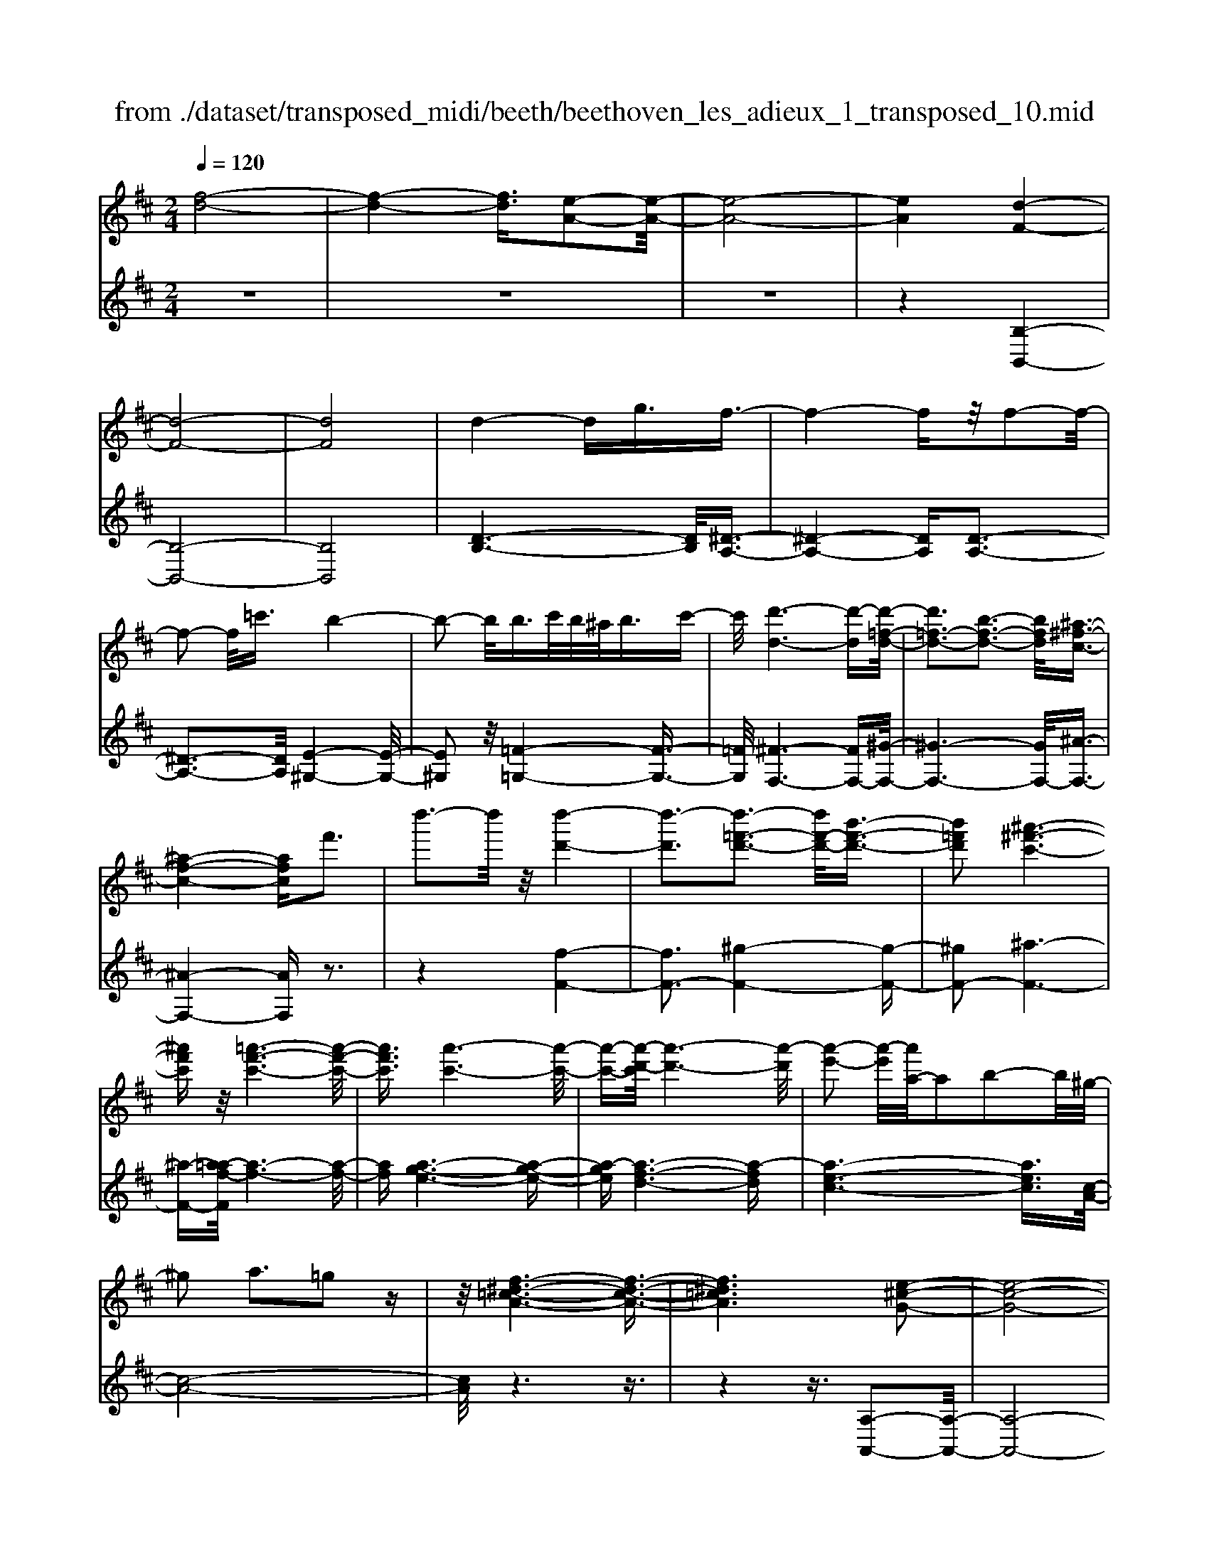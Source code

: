 X: 1
T: from ./dataset/transposed_midi/beeth/beethoven_les_adieux_1_transposed_10.mid
M: 2/4
L: 1/16
Q:1/4=120
K:D % 2 sharps
V:1
%%MIDI program 0
[f-d-]8| \
[f-d-]4 [fd]3/2[e-A-]2[e-A-]/2| \
[e-A-]8| \
[eA]4 [d-F-]4|
[d-F-]8| \
[dF]8| \
d4- dg3/2f3/2-| \
f4- fz/2f2-f/2-|
f2- f/2=c'3/2 b4-| \
b2- b/2b>c'b/2^a<bc'-| \
c'/2[d'-d-]6[d'-d][d'-=f-d-]/2| \
[d'=f-d-]3[b-f-d-]3 [bfd]/2[^a-^f-c-]3/2|
[^a-f-c-]4 [afc]f'3| \
d''3-d''/2z/2 [d''-d'-]4| \
[d''-d']3[d''-=f'-d'-]3 [d''f'-d'-]/2[b'-f'-d'-]3/2| \
[b'=f'd']2 [^a'-^f'-c'-]6|
[^a'f'c']z/2[=a'-f'-c'-]6[a'-f'-c'-]/2| \
[a'f'c']3/2[a'-c'-]6[a'-c'-]/2| \
[a'-c'-][a'-d'-c']/2[a'-d'-]6[a'-d']/2| \
[a'-e'-]2 [a'-e']/2[a'a-]/2a2b2-b/2^g/2-|
^g2 a3=g2z| \
z/2[f-^d-=c-A-]6[f-d-c-A-]3/2| \
[f^d=cA]6 [e-^c-G-]2| \
[e-c-G-]8|
[e-c-G-]4 [ecG]/2[d-=F-]3[d-F-]/2| \
[d-=F-]8| \
[d-=F-]8| \
[d=F]/2[f-d-]4[fd-][^ad]3/2[a-^d-]|
[^a-^d-]4 [ad]3/2[=a-d-]2[a-d-]/2| \
[a-^d-]2 [ad-]/2[d'd]3/2 z/2[=d'-d-]3[d'-d-]/2| \
[d'd]3d'>e'd'/2c'<d'e'/2-| \
e'[=f'-b-]6[f'-b]|
[=f'-b-]3[f'b-]/2[d'-b-]3[d'b]/2[c'-a-]| \
[c'-a-]4 [c'a]3/2[=c'a-]3/2[d'a-]/2[c'a-]/2| \
[ba-]/2[=c'a-]3/2 [d'a-]3/2[^d'-a-]4[d'-a-]/2| \
[^d'-a-]2 [d'-a]/2[d'-a-]3[d'a-]/2 [=d'a-]2|
[=c'-a]3/2[c'^a-g-]/2 [a-g-]6| \
[^ag][d'-=a-d-]6[d'-a-d-]| \
[d'ad]/2[c'-a-g-c-]6[c'agc]z/2| \
z8|
z3/2[c'-a-g-c-]3[c'agc]/2[d'-a-=f-d-]3| \
[d'a=fd]/2[d'afd]4[e'-a-e-]3[e'-a-e-]/2| \
[e'-a-e-]3[e'ae]/2z4z/2| \
z4 z3/2[c'-a-]2[c'-a-]/2|
[c'a][d'-a-]3 [d'a]/2[d'-a-]3[d'-a-]/2| \
[d'a]/2[e'-a-]6[e'a]z/2| \
z8| \
z3/2[e'-a-]3[e'a]/2[f'-a-]3|
[f'a]/2[g'-g-]3[g'g]/2 [g'-g-]4| \
[g'g]3z4z| \
z4 z3/2[e'-a-]2[e'-a-]/2| \
[e'a][f'-a-]3 [f'a]/2[g'-g-]3[g'g]/2|
z6 z[g'-g-]| \
[g'g]6 z2| \
z4 z/2[g'-g-]3[g'-g-]/2| \
[g'-g-]3[g'g]/2[g'-g-]4[g'-g-]/2|
[g'g]3/2[c'-f-]/2 [f'c'f-]/2f/2-[f'-f-f]/2[f'f]3/2[be-] [e'e-]/2e/2[e'-e-]| \
[e'e][ad-] [d'd-]/2d/2[d'a-g-d]4[c'-a-g-c-]| \
[c'agc][d'ad]2[e'ae]2[f'af]2[g'-a-g-]| \
[g'ag][a'a]2[a'af]2z2[a'-a-]|
[a'a]z2[a''-a'-]4[a''-a'-]| \
[a''-a'-]/2[a''a'-a'a-]/2[a'-a-]6[a'a]| \
z/2[f'f]2[e'e]2[c'c]2[^a-A-]3/2| \
[^aA]/2[=aA]2[aA]2z2[a'-a-]3/2|
[a'a]/2z2[a''-a'-]4[a''-a'-]3/2| \
[a''a'-a'a-]/2[a'-a-]6[a'a]z/2| \
[f'f]2 [^d'd]2 [e'e]2 [b-B-]3/2[=d'-bd-B]/2| \
[d'd]3/2[c'c]a^ga[bg][c'a][d'-b-]/2|
[d'b]/2[e'c'][f'd']4[b'g'][a'f'][g'-e'-]/2| \
[g'e']/2[f'd'][e'c']2z2[b''g''][a''f''][g''-e''-]/2| \
[g''e'']/2[f''d''][e''c'']2[b'c'][a'd'][g'^a][f'b][e'f]/2| \
z/2[=f'd']/2z/2[^f'c']/2 z/2[^g'=f'c']/2z/2[^a'^f'c']/2 z/2[a'f'c']/2z/2[b'f'd']/2 z/2[c''a'e']/2z/2[d''b'f']/2|
z/2[^d''b'f']/2z/2[d''b'f']z3[e''b'e']z3/2| \
z2 [d'a-]6| \
[e'a-]a- [=f'-a]2 [f'-a][f'-^g] [f'-a][f'-g]| \
[=f'-a][f'^g-] [d'-a-g]/2[d'-a-]4[d'a-]3/2|
[e'a-]a- [f'-a]2 [f'-a][f'-^g] [f'-a][f'-g]| \
[f'-a][f'^g-] [=f'-g]/2f'3/2 ag ag| \
a^g3/2e'2b/2-[b^a-]/2a/2 ba| \
b^a3/2e'zc'be'z/2|
z/2bae'za^ge'z/2| \
z/2ba=f'2a^gag/2-| \
^g/2ag-[e'-g]/2e'3/2b^aba/2-| \
^a/2ba3/2e' zc'/2-[c'b-]/2 b/2z/2e'|
zb ^ae' zc' be'-| \
e'[d'-b-]2[d'be-]2[c'ae]2[b-^g-]| \
[b^g][d''-b'-]2[d''b'e'-]2[c''a'e']2[b'-g'-]| \
[b'^g'][f''-b'g']2[f''a'e']2[e''a'e']2[a'-f'-]|
[a'f'][d''b'^g']2c''- [c''-e'][c''-f'] [c''-e'][c''-f']| \
[c''-e'][c''-f'] [c''e']b'- [b'-d'][b'-e'] [b'-d'][b'-e']| \
[b'-d'][b'-e'] [b'd'][a'-c'] [a'-a][a'-b] [a'a]f'-| \
[f'a]e'- [e'a][e'-a] [e'e][d'-^g] [d'e][c'-a]|
[c'e]b- [be]c'- [c'-e][c'-f] [c'-e][c'-f]| \
[c'-e][c'-f] [c'e]b- [b-d][b-e] [b-d][b-e]| \
[b-d][b-e] [bd][a-c] [a-A][a-B] [aA]f-| \
[fA]e- [eA][e-A] [eE][d-^G] [dE][c-A]|
[cE]B- [BE]A- [A-=F-][A-FC]2A| \
EC A2 A^G AB| \
cd Ba- [a-=f-][a-fc]2a| \
ec a-[ae-] [ae-][^ge-] [ae]b|
c'd' bc' b2<a2| \
fe3 d2<c2| \
B2<A2 F2<E2| \
D2<C2 B,2<A,2|
B,A,4-A,/2z2z/2| \
z8| \
z3z/2[e'-a-]4[e'-a-]/2| \
[e'-a-]3[e'a]/2z/2 [f'-a-]4|
[f'-a-]4 [f'a][g'-g-]3| \
[g'-g-]2 [g'-g-]/2[g'c'-gf-]/2[c'f-]/2[f'f-]/2 f/2[f'f]2[be-][e'e-]/2| \
e/2[e'e]2[a-d-]/2[d'ad-]/2d/2- [d'-a-g-d-d]/2[d'-a-g-d-]3[d'a-g-d]/2| \
[c'agc]2 [d'ad]2 [e'ae]2 [f'af]2|
[g'ag]2 [a'a]2 [a'af]2 z2| \
[a'a]2 z2 [a''-a'-]4| \
[a''-a'-]3/2[a''a'-a'a-]/2 [a'-a-]6| \
[a'a]z/2[f'f]2[e'e]2[c'c]2[^a-A-]/2|
[^aA]3/2[=aA]2[aA]2z2[a'-a-]/2| \
[a'a]3/2z3/2[a''-a'-]4[a''-a'-]| \
[a''a'][a'-a-]6[a'-a-]| \
[a'a]/2[f'f]2[^d'd]2[e'e]2[b-B-]3/2|
[bB]/2[d'd]2[c'c]a^ga[bg][c'-a-]/2| \
[c'a]/2[d'b][e'c'][f'd']4[b'g'][a'-f'-]/2| \
[a'f']/2[g'e'][f'd'][e'c']2z2[b''g''][a''-f''-]/2| \
[a''f'']/2[g''e''][f''d''][e''c'']2[b'c'][a'd'][g'^a][f'-b-]/2|
[f'b]/2[e'f]/2z/2[=f'd']/2 z/2[^f'c']/2z/2[^g'=f'c']/2 z/2[^a'^f'c']/2z/2[a'f'c']/2 z/2[b'f'd']/2z/2[c''a'e']/2| \
z/2[d''b'f']/2z/2[^d''b'f']/2 z/2[d''b'f']z3[e''b'e']z/2| \
z3[d'-a-]4[d'-a-]| \
[d'a-][e'a-] a-[=f'-a]2[f'-a] [f'-^g][f'-a]|
[=f'-^g][f'-a] [f'g-][d'-a-g]/2[d'-a-]4[d'-a-]/2| \
[d'a-][e'a-] a-[f'-a]2[f'-a] [f'-^g][f'-a]| \
[f'-^g][f'-a] [f'g-][=f'-g]/2f'3/2a ga| \
^ga g-[e'-g]/2e'3/2b ^ab|
^ab a3/2e'zc'/2- [c'b-]/2b/2z/2e'/2-| \
e'/2zbae'za^ge'/2-| \
e'/2zba=f'2a^ga/2-| \
a/2^gag-[e'-g]/2 e'3/2b^ab/2-|
b/2^aba-[e'-a]/2 e'/2zc'be'/2-| \
e'/2zb^ae'zc'be'/2-| \
e'3/2[d'-b-]2[d'be-]2[c'ae]2[b-^g-]/2| \
[b^g]3/2[d''-b'-]2[d''b'e'-]2[c''a'e']2z/2|
[b'^g']2 [f''-b'g']2 [f''a'e']2 [e''a'e']2| \
[a'f']2 [d''b'^g']2 c''-[c''-e'] [c''-f'][c''-e']| \
[c''-f'][c''-e'] [c''-f'][c''e'] b'-[b'-d'] [b'-e'][b'-d']| \
[b'-e'][b'-d'] [b'-e'][b'd'] [a'-c'][a'-a] [a'-b][a'a]|
f'-[f'a] e'-[e'a] [e'-a][e'e] [d'-^g][d'e]| \
[c'-a][c'e] b-[be] c'-[c'-e] [c'-f][c'-e]| \
[c'-f][c'-e] [c'-f][c'e] b-[b-d] [b-e][b-d]| \
[b-e][b-d] [b-e][bd] [a-c][a-A] [a-B][aA]|
f-[fA] e-[eA] [e-A][eE] [d-^G][dE]| \
[c-A][cE] B-[BE] A-[A-=F-] [A-FC]2| \
AE CA2A ^GA| \
Bc dB a-[a-=f-] [a-fc]2|
ae ca- [ae-][ae-] [^ge-][ae]| \
bc' d'b c'b a2-| \
af e2>d2 c2-| \
cB2<A2F E2-|
ED2<C2B, A,2-| \
A,B, A,4- A,/2z3/2| \
z8| \
z4 z/2[e'-a-]3[e'-a-]/2|
[e'-a-]4 [e'a]/2z/2[g'-g-]3| \
[g'-g-]4 [g'g][f'-f-]3| \
[f'f]3c'/2-[f'c']/2 z/2[f'f]2be'/2| \
z/2[e'e]2b/2-[d'b]/2z/2 [d'd]2 ^gc'/2z/2|
[c'fc]2 [f'b-][b'b-]/2be3-e/2-| \
e4- e/2d3-d/2-| \
d4- [d'-^g-=f-d]/2[d'-g-f-]3[d'-g-f-]/2| \
[d'-^g-=f-]8|
[d'^g=f]3/2[=c'ae]zc'4-c'/2-| \
=c'3z/2b4-b/2-| \
b3[^g'-=f'-c'-b-]4[g'-f'-c'-b-]| \
[^g'-=f'-c'-b-]8|
[^g'-=f'-c'-b-]2 [g'f'c'b]/2b4-b3/2-| \
b2 z/2^a4-a3/2-| \
^a2 [^g'-=f'-d'-a-]6| \
[^g'-=f'-d'-^a-]8|
[^g'=f'd'^a]3/2a6-a/2-| \
^az/2=a6-a/2-| \
a[g'-e'-c'-a-]6[g'-e'-c'-a-]| \
[g'-e'-c'-a-]2 [g'e'c'a]/2a'2^a'2=a'3/2-|
a'/2[g'-e'-c'-a-]6[g'-e'-c'-a-]3/2| \
[g'e'c'a]2 [a'e']2 [^a'=f']2 [=a'e']2| \
[d''a'f'd']6 [g'-e'-]/2[=c''g'e'-]/2e'/2-[c''-=f'-e']/2| \
[=c''=f']3/2[e'^a-][a'a-]/2a/2[a'g'a]2[=a'f'f]2[g'-g-]/2|
[g'g]3/2[=f'f]2[e'e]2[f'f]2[g'-^a-g-]/2| \
[g'-^a-g-]6 [g'ag][g'-a-g-]| \
[g'-^a-g-]6 [g'ag]/2z/2[f'-b-f-]| \
[f'-b-f-]6 [f'bf]/2[e'-^a-f-e-]3/2|
[e'^afe]6 [d'-b-f-d-]2| \
[d'-b-f-d-]4 [d'bfd]3/2z/2 [c'-^a-g-e-]2| \
[c'-^a-g-e-]4 [c'age]3/2[b-f-d-]2[b-f-d-]/2| \
[b-f-d-]4 [bfd]z/2[g-e-c-^A-]2[g-e-c-A-]/2|
[g-e-c-^A-]4 [gecA][f-d-B-]3| \
[f-d-B]4 [fd]/2[g-d-B-]3[g-d-B-]/2| \
[g-d-B-]3[g-d-B]/2[gd]/2 z/2[g-d-]3[g-d-]/2| \
[gd]4 [g-c-]4|
[g-c-]3[gc]/2[g-d-]4[g-d-]/2| \
[gd]3[g-d-]4[g-d-]| \
[g-d-]2 [gd]/2[g-d-]4[gd]3/2| \
Gg Gg gg' gg'|
gg' [g'g]6| \
[c'f-][f'f-]/2f/2 [f'f]2 [b-e-]/2[e'be-]/2e/2-[e'-e-e]/2 [e'e]3/2[a-d-]/2| \
[ad-]/2[d'd-]/2d/2[d'a-g-d]4[c'agc]2[d'-a-d-]/2| \
[d'ad]3/2[e'ae]2[f'af]2[g'ag]2[a'-a-]/2|
[a'a]3/2[a'af]2z2[a'a]2z/2| \
z3/2[a''-a'-]4[a''-a'-]3/2[a''a'-a'a-]/2[a'-a-]/2| \
[a'-a-]6 [a'a]/2z/2[f'-f-]| \
[f'f][e'e]2[c'c]2[^aA]2[=a-A-]|
[aA][aA]2z2[a'a]2z| \
z/2[a''a']6[a'-a-]3/2| \
[a'a]6 [f'f]2| \
[^d'd]2 [e'e]2 [bB]2 [=d'd]2|
[c'c]a ^ga [bg][c'a] [d'b][e'c']| \
[f'd']4 [b'g'][a'f'] [g'e'][f'd']| \
[e'c']2 [g'^a][f'b] [e'f][=f'd'] [^f'c']/2z/2[^g'e'c']/2z/2| \
[^a'f'c']/2z/2[a'f'c']/2z/2 [b'f'd']/2z/2[c''a'e']/2z/2 [d''b'f']/2z/2[^d''b'f']/2z/2 [e''b'e']/2z/2[e''b'e']/2z/2|
[c''a'e']z3 [d''a'd']z3| \
z/2[gd-]6[ad-]d/2-| \
d/2-[^a-d]2[a-d][a-c][a-d][a-c][a-d][a-c-]/2| \
[^ac-]/2[g-d-c]/2[g-d-]4[gd-]3/2[=ad-]d/2-|
d/2-[b-d]2[b-d][b-c][b-d][b-c][b-d][b-c-]/2| \
[bc-]/2[^a-c]/2a3/2dcdcdc/2-| \
c/2-[a-c]/2a3/2e^deded/2-| \
^d/2-[a-d]/2a/2zfeaze=d/2-|
d/2azdcazed/2-| \
d/2^a'2d'c'd'c'd'c'/2-| \
c'/2-[a'-c']/2a'3/2e'^d'e'd'e'd'/2-| \
^d'/2-[a'-d']/2a'/2zf'e'a'ze'd'/2-|
^d'/2a'zf'e'a'2[g'-e'-]3/2| \
[g'-e'-]/2[g'e'a-]2[f'd'a]2[e'c']2[g''-e''-]3/2| \
[g''-e''-]/2[g''e''a'-]2[f''d''a']2[e''c'']2[b''-e''-c''-]3/2| \
[b''-e''c'']/2[b''d''a']2[a''d''a']2z/2[d''b']2[g''-e''-c''-]|
[g''e''c''][f''-f'-] [f''-a'f'-][f''-b'f'-] [f''-a'f'-][f''-b'f'-] [f''-a'f'-][f''-b'f'-]| \
[f''a'f'][e''-e'-] [e''-g'e'-][e''-a'e'-] [e''-g'e'-][e''-a'e'-] [e''-g'e'-][e''-a'e'-]| \
[e''g'e'][d''-f'] [d''-d'][d''-e'] [d''d']b'- [b'd']a'-| \
[a'd'][a'-d'] [a'a][g'-c'] [g'a][f'-d'] [f'a][e'-g]|
[e'a][f'-f-] [f'-af-][f'-bf-] [f'-af-][f'-bf-] [f'-af-][f'-bf-]| \
[f'af][e'-e-] [e'-ge-][e'-ae-] [e'-ge-][e'-ae-] [e'-ge-][e'-ae-]| \
[e'ge][d'-f] [d'-d][d'-e] [d'd][b-g-B] [bgd][a-f-A]| \
[afd][a-f] [aA][g-e] [gG][f-d] [fF][e-c-]|
[ecE]d- [d-^A-][d-AF]2d =AF| \
d-[dA-] [dA-][cA-] [dA]e fg| \
ed'- [d'-^a-][d'-af]2d' =af| \
d'-[d'a-] [d'a-][c'a-] [d'a]e' f'g'|
e'f' e'2<d'2 ba-| \
a2 g2<f2 ed-| \
d2 B2<A2 GF-| \
F2 E2<D2 ED-|
D3-D/2z4z/2| \
z8| \
z3/2[a'-d'-]6[a'-d'-]/2| \
[a'd']3/2z/2 [=c''-c'-]6|
[=c''c']3[b'-b-]4[b'-b-]| \
[b'-b-]/2[b'e'-b-b]/2[e'b]/2[a'=c']/2 z/2[a'c']2[d'a][g'b]/2 z/2[g'-b-]3/2| \
[g'b]/2[=c'-g-]/2[f'c'ag]/2z/2 [f'a]2 [bf][e'g]/2z/2 [e'g]2| \
[e'e]2 [e'e]4 [^d'd]2|
[e'be]2 [f'bf]2 [g'bg]2 [a'ba]2| \
[f'^d'bf]2 [g'e'bg]2 z2 [b'b]2| \
z2 [b''-b'-]4 [b''-b'-]3/2[b''b'-b'b-]/2| \
[b'-b-]6 [b'b]z/2[g'-g-]/2|
[g'g]3/2[f'f]2[^d'd]2[=c'-c-]3/2[c'b-cB-]/2[b-B-]/2| \
[bB][bB]2z2[b'b]2z| \
z[b''b']6[b'-b-]| \
[b'-b-]6 [b'b]/2[g'-g-]3/2|
[g'g]/2[e'e]2[c'c]2[^aA]2[=a-A-]3/2| \
[aA]/2[aA]2z2[a'a]2z3/2| \
z/2[a''-a'-]4[a''-a'-]3/2 [a''a'-a'a-]/2[a'-a-]3/2| \
[a'-a-]4 [a'a]3/2z/2 [=f'f]2|
[e'e]2 [c'c]2 [^a-A-]3/2[a=a-^A=A-]/2 [aA]3/2[a-A-]/2| \
[aA]3/2z2[a'a]2z2[a''-a'-]/2| \
[a''a']3/2z2z/2 [^a''-a'-]2 [a''a']/2z3/2| \
z/2^a6-a3/2|
a6- a3/2z/2| \
g2 z6| \
z6 z3/2b/2-| \
b6- ba-|
a6- a/2^g3/2-| \
^g/2z6z3/2| \
z6 e'2-| \
e'4- e'3/2d'2-d'/2-|
d'4- d'z/2c'2z/2| \
z8| \
z4 z/2[a'-a-]3[a'-a-]/2| \
[a'a]4 z/2[g'-g-]3[g'-g-]/2|
[g'g]4 [f'-f-]4| \
[f'-f-]6 [f'f]3/2[g'-g-]/2| \
[g'g]3/2[e'e]2[f'-d'-]4[f'-d'-]/2| \
[f'd']3[e'-a-]4[e'-a-]|
[e'-a-]2 [e'a]/2z/2[d'-f-]3 [d'-f-]/2[d'b-g-f]/2[b-g-]| \
[bg]/2[af]2[af]2[ge]2[f-d-]3/2| \
[fd]/2[eA]2dABA/2- [A^G-]/2G/2A| \
fd cd ef g/2-[^g-=g]/2^g/2b/2-|
b/2a^gabaga/2-[f'-a]/2f'/2| \
d'c' d'e' f'g' ^g'b'/2-[b'a'-]/2| \
a'/2^g'a'b'a'g'a'f''d''/2-| \
d''/2c''d''e''/2-[f''-e'']/2f''/2 g''^g'' b''a''|
^g''a'' =g''f'' e''d'' c''b'| \
a'g' f'e' d'c'/2-[e'-c']/2 e'/2g'[f'-d'-]/2| \
[f'-d'-]6 [f'd']z/2[e'-a-]/2| \
[e'-a-]6 [e'a][d'-f-]|
[d'f]3[bg]2[a-f-]3/2[a-af-f]/2[a-f-]| \
[af]/2[ge]2[fd]2[eA]2dA/2-| \
A/2BA^GA/2- [f-A]/2f/2d cd| \
ef g^g b/2-[ba-]/2a/2gab/2-|
b/2a^gaf'd'c'd'e'/2-| \
[f'-e']/2f'/2g' ^g'b' a'g' a'b'| \
a'^g'/2-[a'-g']/2 a'/2f''d''c''d''e''f''/2-| \
f''/2g''^g''b''a''a''aba/2-|
a/2^gaf'd'c'd'e'/2-[f'-e']/2f'/2| \
g'^g' b'a' a'A BA| \
^GA fd GA =ge| \
cb ac d4-|
d3-d/2z/2 A4-| \
A3-A/2F2z2z/2| \
z8| \
z3[f-d-]4[f-d-]|
[f-d-]2 [fd]/2[e-A-]4[e-A-]3/2| \
[eA]2 [dF]2 z4| \
z6 z3/2[f-d-]/2| \
[fd]3/2[e-A-]6[e-A-]/2|
[eA][dF]2z3 z/2[f'-d'-]3/2| \
[f'd']/2[e'-a-]6[e'a]3/2| \
[d'f]2 z4 [f''d'']2| \
z2 [f''-d''-]3/2[f''e''-d''a'-]/2 [e''a']3/2[d''f']2[d''-f'-]/2|
[d''f']3/2z6z/2| \
z[fd]2[eA]2[dF]2[d-F-]| \
[dF]z4z3/2[A-E-]3/2| \
[A-E-]2 [A-E]/2A3/2 [FD]z [A-E-]2|
[A-E]2 A3/2z/2 [FD]z [A-E-]2| \
[A-E]2 A3/2[FD]z[A-E-C-]2[A-E-C-]/2| \
[AEC]3[cGE] z[dF]2z| \
z8|
z4 z/2dedc/2-| \
c/2def/2-[g-f]/2g/2 ab c'd'| \
e'f' g'a'/2-[b'-a']/2 b'c'' d''z/2e''/2-| \
e''/2f''g''a''b''3-b''/2-[b''a''-]/2a''/2-|
a''z2d'' e''d'' c''d''/2e''/2| \
z/2f''/2-[g''-f'']/2g''/2 a''/2-[b''-a'']/2b''3- b''/2a''3/2-| \
a''/2z2d''e''d''/2-[d''c''-]/2c''/2 d''/2z/2e''/2f''/2-| \
f''/2g''/2-[a''-g'']/2a''/2 [b''-b'-]6|
[b''b']3/2[a''a']2z4z/2| \
z3/2[cAGE]z4z3/2| \
z[dAF] 
V:2
%%clef treble
%%MIDI program 0
z8| \
z8| \
z8| \
z4 [B,-B,,-]4|
[B,-B,,-]8| \
[B,B,,]8| \
[D-B,-]6 [DB,]/2[^D-A,-]3/2| \
[^D-A,-]4 [DA,][D-A,-]3|
[^D-A,-]3[DA,]/2[E-^G,-]4[E-G,-]/2| \
[E^G,]2 z/2[=F-=G,-]4[F-G,-]3/2| \
[=FG,]/2[^F-F,-]6[FF,-][^G-F,-]/2| \
[^G-F,-]6 [GF,-]/2[^A-F,-]3/2|
[^A-F,-]4 [AF,]z3| \
z4 [f-F-]4| \
[fF-]3[^g-F-]4[g-F-]| \
[^gF-]2 [^a-F-]6|
[^a-F-][a=a-f-F]/2[a-f-]6[a-f-]/2| \
[af][a-g-e-]6[a-g-e-]| \
[a-ge][a-f-d-]6[a-fd]| \
[a-e-c-]6 [aec]3/2[c-A-]/2|
[c-A-]8| \
[cA]/2z6z3/2| \
z4 z3/2[A,-A,,-]2[A,-A,,-]/2| \
[A,-A,,-]8|
[A,A,,]4 z/2[^A,-A,,-]3[A,-A,,-]/2| \
[^A,-A,,-]8| \
[^A,-A,,-]8| \
[=F-^A,-A,A,,]/2[FA,]6z/2[F-=C-]|
[=F-=C-]4 [FC]3/2[F-C-]2[F-C-]/2| \
[=F=C]4 [F-^A,-]4| \
[=F-^A,-]2 [FA,]/2[F-=A,-]4[F-A,-]3/2| \
[=F-A,]/2F/2-[F-^G,-]6[FG,-]/2G,/2-|
[E-^G,-]6 [EG,][E-A,-]| \
[E-A,-]4 [EA,]3/2[^D-G,-]2[D-G,-]/2| \
[^D-G,-]3[D-G,]/2[D-F,-]4[D-F,-]/2| \
[^D-F,-]2 [DF,-]/2[=D-F,-]4[D-F,-]3/2|
[DF,]3/2[D-G,-]6[D-G,-]/2| \
[DG,][=F-A,-F,-]6[F-A,-F,-]| \
[=FA,F,]/2[E-A,-E,-]6[EA,E,]z/2| \
z8|
z3/2[E-A,-E,-]3[EA,E,]/2[D-A,-D,-]3| \
[DA,D,]/2[DA,D,]4[C-A,-C,-]3[C-A,-C,-]/2| \
[C-A,-C,-]3[CA,C,]/2z4z/2| \
z4 z3/2[g-e-]2[g-e-]/2|
[ge][=f-d-]3 [fd]/2[f-d-]3[f-d-]/2| \
[=fd]/2[e-c-]6[ec]z/2| \
z8| \
z3/2[e-c-]3[ec]/2[d-=c-]3|
[d=c]/2[d-^A-]3[dA]/2 [d-A-]4| \
[d^A]3z4z| \
z4 z3/2[e-c-]2[e-c-]/2| \
[ec][d-=c-]3 [dc]/2[d-B-]3[dB]/2|
z6 z[d-B-]| \
[dB]6 z2| \
z4 z/2[d-B-]3[d-B-]/2| \
[d-B-]3[dB]/2[d-B-]4[d-B-]/2|
[dB]3/2[c-^A-]/2 [c=cA=A]/2z/2[cA]2[B^G] [^A=G]/2z/2[A-G-]| \
[^AG][=AF] [^G=F]/2z/2[=G-E-]4[G-E-]| \
[GE][FD]2[EC]2[DB,]2[C-A,-]| \
[CA,][ECA,]2D, A,F A,D,|
A,F A,E, A,G A,E,| \
A,G/2-[GA,-]/2 A,/2F,A,AA,F,A,/2-| \
A,/2AA,G,A,GA,A,,A,/2-| \
A,/2EA,D,A,FA,D,A,/2-|
A,/2FA,E,A,GA,E,A,/2-| \
A,/2G/2-[GA,-]/2A,/2 F,D AD F,D| \
AD G,D BD ^G,E| \
BE [AA,]2 dc BA|
^G=G FE DC DE| \
FG A2 Bc de| \
fg a2 gf ed| \
c/2z/2B/2z/2 ^A/2z/2^G/2z/2 F/2z/2E/2z/2 D/2z/2C/2z/2|
B,/2z/2[B,A,]/2z/2 [B,A,]z3 [B,^G,]z| \
z2 z/2[B,-=F,-]4[B,-F,-]3/2| \
[B,-=F,]/2[B,-E,]B,-[B,-D,-]4[B,-D,-]3/2| \
[B,-D,-]2 [B,D,]/2[B,-=F,-]4[B,-F,-]3/2|
[B,-=F,]/2[B,-E,]B,-[B,-^D,-]4[B,-D,-]3/2| \
[B,-^D,-]2 [B,D,]/2[B,E,]2z3z/2| \
z2 z/2[CE,]2z3z/2| \
z2 z/2[DE,]2z2z/2[C-E,-]|
[CE,]z2[B,E,]2z2[C-E,-]| \
[CE,]z2[B,E,]2z3| \
z3[CE,]2z3| \
z3[DE,]2z2[C-E,-]|
[CE,]z2[DE,]2z2E-| \
EF ^GA Bc de-| \
ef ^ga bc' d'e'-| \
e'd'2c'2z/2=c'2b/2-|
b3/2e2A2-[^d-=c-A-]2[d-c-A-]/2| \
[^d=cA-]3/2[e^cA]2A2-[^g-=f-A-]2[g-f-A-]/2| \
[^g=fA-]3/2[eA]2A2-[ecA-]2[^f-d-A-]/2| \
[fdA-]3/2[ecA]2[cE-]2[dBE-]2[c-A-E-]/2|
[cAE-]3/2[B^GE]2A,2-[^D-=C-A,-]2[D-C-A,-]/2| \
[^D=CA,-]3/2[E^CA,]2A,2-[^G-=F-A,-]2[G-F-A,-]/2| \
[^G=FA,-]3/2[EA,]2A,2-[ECA,-]2[^F-D-A,-]/2| \
[FDA,-]3/2[ECA,]2[CE,-]2[DB,E,-]2[C-A,-E,-]/2|
[CA,E,-]3/2[B,^G,E,]2[A,A,,]3=F,E,/2-| \
E,3/2A,,2[E-E,,]2[E-D][EC]B,/2-| \
B,/2A,[^G,E,]E2<A,2=FE/2-| \
E3/2A,2E,2dcB/2-|
B/2A[^GE]B[cA]3BA/2-| \
A2- A/2F2<E2DC/2-| \
C2- C/2B,A,3F,E,/2-| \
E,2- E,/2D,C,3B,,A,,/2-|
A,,2- A,,/2[ge]3/2 [g-e-]4| \
[ge]4 [f-d-]4| \
[fd]4 [e-c-]4| \
[ec]4 z/2[d-=c-]3[d-c-]/2|
[d-=c-]4 [dc]3/2[d-B-]2[d-B-]/2| \
[d-B-]3[dc-B^A-]/2[cA]/2 [=c=A]/2z/2[cA]2[B^G]| \
[^AG]/2z/2[AG]2[=A-F-]/2[A^GF=F]/2 z/2[=G-E-]3[G-E-]/2| \
[G-E-]2 [GE]/2[FD]2[EC]2[D-B,-]3/2|
[DB,]/2[CA,]2[ECA,]2D,A,FA,/2-| \
A,/2D,A,FA,E,A,GA,/2-| \
A,/2E,A,GA,F,A,AA,/2-| \
A,/2F,A,/2- [A-A,]/2A/2A, G,A, GA,|
A,,A, EA, D,A, FA,| \
D,A, FA, E,A, GA,| \
E,A, GA, F,D/2-[A-D]/2 A/2DF,/2-| \
F,/2DADG,DBD^G,/2-|
^G,/2EBE[AA,]2dcB/2-| \
B/2A^G=GFEDCD/2-| \
D/2EFGA2Bcd/2-| \
d/2efga2gf/2-[fe-]/2e/2|
dc/2z/2 B/2z/2^A/2z/2 ^G/2z/2F/2z/2 E/2z/2D/2z/2| \
C/2z/2B,/2z/2 [B,A,]/2z/2[B,A,] z3[B,^G,]| \
z3z/2[B,-=F,-]4[B,-F,-]/2| \
[B,-=F,]3/2[B,-E,]B,-[B,-D,-]4[B,-D,-]/2|
[B,-D,-]3[B,D,]/2[B,-=F,-]4[B,-F,-]/2| \
[B,-=F,]3/2[B,-E,]B,-[B,-^D,-]4[B,-D,-]/2| \
[B,-^D,-]3[B,D,]/2[B,E,]2z2z/2| \
z3z/2[CE,]2z2z/2|
z3z/2[DE,]2z2[C-E,-]/2| \
[CE,]3/2z2[B,E,]2z2[C-E,-]/2| \
[CE,]3/2z2z/2 [B,E,]2 z2| \
z4 [CE,]2 z2|
z4 [DE,]2 z2| \
[CE,]2 z2 [DE,]2 z2| \
E2 F^G AB cd| \
e2 f^g ab c'd'|
e'2 d'2 c'2 =c'2| \
b2 e2 A2- [^d-=c-A-]2| \
[^d=cA-]2 [e^cA]2 A2- [^g-=f-A-]2| \
[^g=fA-]2 [eA]2 A2- [ecA-]2|
[fdA-]2 [ecA]2 [cE-]2 [dBE-]2| \
[cAE-]2 [B^GE]2 A,2- [^D-=C-A,-]2| \
[^D=CA,-]2 [E^CA,]2 A,2- [^G-=F-A,-]2| \
[^G=FA,-]2 [EA,]2 A,2- [ECA,-]2|
[FDA,-]2 [ECA,]2 [CE,-]2 [DB,E,-]2| \
[CA,E,-]2 [B,^G,E,]2 [A,A,,]3=F,| \
E,2 A,,2 [E-E,,]2 [E-D][EC]| \
B,A, [^G,E,]E2<A,2=F|
E2 A,2 E,2 dc| \
BA [^GE]B [cA]3B| \
A3F E2>D2| \
C3B, A,3F,|
E,3D, C,3B,,| \
A,,3[ge]3/2[g-e-]3[g-e-]/2| \
[g-e-]4 [ge]/2[f-d-]3[f-d-]/2| \
[f-d-]4 [fd]/2[e-c-]3[e-c-]/2|
[e-c-]4 [ec]/2z/2[d-B-]3| \
[d-B-]4 [dB][c-^A-]3| \
[c^A]3[c=A]2[BG]2z| \
z/2[^AG]2z2[BF]2[B-=F-]3/2|
[B^A-F-=FE-]/2[A^FE]3/2 z/2[B-F-D-]2[BFD]/2z3| \
z8| \
z6 z/2B,/2-[=FB,]/2z/2| \
=Fz ^G,D/2z/2 Dz E,/2-[B,E,]/2z|
B,z =Cz4z| \
z8| \
z4 z3/2c/2- [^gc]/2z/2g| \
z=F B/2z/2B zC ^G/2z/2G|
zC, C/2z4z3/2| \
z8| \
z4 z/2=Fd/2 z/2dz/2| \
z/2D/2-[^AD]/2z/2 Az A,=F/2z/2 Fz|
=F,D/2z6z/2| \
z8| \
z3z/2Ge/2z/2ezE/2-| \
[cE]/2z/2c z[EC] [GE]/2z/2[GE] z[EC]|
[GE]/2z2z/2G e/2z/2e zE/2-[cE]/2| \
z/2czc'2d'2c'3/2-| \
c'/2[af=c]6[g-e-^A-]3/2| \
[ge^A]/2[=f=c=A]2[c-G-]3/2 [c-cGE-]/2[cE]3/2 [cF]2|
[d^A]2 [=c=A]2 [^AG]2 [=A=F]2| \
z2 E,=C/2z/2 Cz E/2-[cE]/2z| \
z3/2E,C/2z/2CzEc/2z| \
z3/2D,/2- [B,D,]/2z/2B, zD B/2z3/2|
zC, ^A,/2z/2A, zC/2-[AC]/2 z2| \
zB,,/2-[B,B,,]/2 z/2B,zB,B/2 z2| \
z/2B,,B,/2 z/2B,zB,/2-[BB,]/2z2z/2| \
B,,B,/2z/2 B,z B,B/2z2z/2|
B,,/2-[B,B,,]/2z/2B,zB,B/2z2z/2B,,/2-| \
B,,/2B,/2z/2B,zB,/2- [BB,]/2z3B,,/2-| \
[B,B,,]/2z/2B, zB, B/2z2z/2B,| \
B/2z/2B,/2-[BB,]/2 z4 z/2^A,A/2|
z/2^A,/2-[AA,]/2z4z/2 B,B/2z/2| \
B,B/2z4B,B/2z/2B,/2-| \
B,/2B/2z4B, B/2z/2B,| \
B/2z/2B, BB, BB/2-[d-B]/2 d/2Bd/2-|
d/2Bdz/2[d-B-]4[d-B-]| \
[d-B-]/2[dc-B^A-]/2[cA]/2[=c=A]/2 z/2[cA]2[B^G][^A=G]/2 z/2[A-G-]3/2| \
[^AG]/2[=A-F-]/2[A^GF=F]/2z/2 [=GE]6| \
[FD]2 [EC]2 [DB,]2 [CA,]2|
[ECA,]2 D,A, FA, D,A,| \
FA, E,A, GA, E,A,| \
GA, F,A, AA, F,A,/2-[A-A,]/2| \
A/2A,G,A,GA,A,,A,E/2-|
E/2A,D,A,FA,D,A,G/2-| \
G/2A,F,DADF,DA/2-| \
A/2DF,DADF,/2- [D-F,]/2D/2A| \
DG, DB D^G, EB|
EA,2d cB A^G| \
GF ED CD EF| \
GA2e dc B^A/2z/2| \
^G/2z/2F/2z/2 E/2z/2D/2z/2 C/2z/2B,/2z/2 A,/2z/2[B,G,]/2z/2|
[B,^G,]/2z/2[A,=G,] z3[A,F,] z2| \
z3/2[E-^A,]6[E-=A,-]/2| \
[E-A,]/2E-[E-G,-]6[E-G,-]/2| \
[EG,]3/2[E-^A,]6[E-=A,-]/2|
[E-A,]/2E-[E-^G,-]6[E-G,-]/2| \
[E^G,]3/2[EA,]2z4z/2| \
z3/2[FA,]2z4z/2| \
z3/2[GA,]2z2[FA,]2z/2|
z3/2[EA,]2z2[FA,]2z/2| \
z3/2[eA]2z4z/2| \
z3/2[fA]2z4z/2| \
z3/2[gA]2z2[fA]2z/2|
z3/2[gA]2z2A2B/2-| \
B/2cdefga2b/2-| \
b/2c'd'e'f'g'a'2g'/2-| \
g'3/2f'2=f'2z/2 e'2|
a2 d2- [^g-=f-d-]3[g-f-d-]/2[a-g^f-=fd-]/2| \
[afd-]3/2[d-d]/2 d3/2-[c'^ad-]4[=a-d-]/2| \
[ad]3/2d2-[afd-]2[bgd-]2[a-f-d-]/2| \
[afd]3/2[fA-]2[geA-]2[fdA-]2[e-c-A-]/2|
[ecA]3/2D2-[^G=FD-]4[A-^F-D-]/2| \
[AFD]3/2D2-[c^AD-]4[=A-D-]/2| \
[AD]3/2[AFD]4[GDG,]2[D-D,-]/2| \
[DD,]3/2A,,2A,2A,,2A,/2-|
A,3/2[DD,]3z/2^A, =A,2| \
D,2 A,,2 GF ED| \
[CA,-][AA,] D3^A =A2| \
D2 A,2 gf ed|
[cA]e [fd]3e d2-| \
dB2<A2G F2-| \
FE D3B, A,2-| \
A,G, F,3E, D,2-|
D,[=c'a]3/2[c'-a-]4[c'-a-]3/2| \
[=c'-a-]2 [c'a]/2[b-g-]4[b-g-]3/2| \
[b-g-]2 [bg]/2[a-f-]4[a-f-]3/2| \
[a-f-]2 [af]/2z/2[g-e-]4[g-e-]|
[ge]4 [f-d-]4| \
[f-d-]3/2[^g-fd-d]/2 [gd]/2[e=c]/2z/2[ec]2[fc][dB]/2z/2[d-B-]/2| \
[dB]3/2[e-B-]/2 [e=cBA]/2z/2[cA]2[^dA] [BG]/2z/2[B-G-]| \
[BG][^AG]2[=A-F-]4[A-F-]|
[AF][GE]2[F^D]2[E-C-]3/2[ED-CB,-]/2[D-B,-]| \
[^DB,]/2[AFDB,]2E,B,GB,E,B,/2-| \
B,/2GB,F,B,AB,F,B,/2-| \
B,/2AB,G,B,B/2-[BB,-]/2B,/2 G,B,|
BB, A,B, AB, B,,B,| \
FB, E,B, GB, E,B,| \
GB, F,B, AB, F,B,/2-[A-B,]/2| \
A/2B,G,B,BB,E,B,G/2-|
G/2B,C,A,EA,C,A,E/2-| \
E/2A,D,A,=FA,D,A,F/2-| \
=F/2A,E,A,GA,E,A,G/2-| \
[GA,-]/2A,/2=F, A,A A,F, A,A|
A,G, A,G A,A,, A,E| \
A,D, A,=F A,E, A,G| \
A,F, DA Dz/2G,D^A/2-| \
^A/2Dz6z/2|
z8| \
z3/2^A6-A/2-| \
^A=A6-A-| \
A/2-[A^G-]/2G3/2z4z3/2|
z8| \
B6- B3/2A/2-| \
A6- Az/2G/2-| \
G3/2z6z/2|
z6 z/2[g-e-]3/2| \
[ge]6 z/2[f-d-]3/2| \
[fd]6 [e-c-]2| \
[e-c-]4 [ec]3/2[d-B-]2[d-B-]/2|
[d-B-]4 [dB]z/2[c-^A-]2[c-A-]/2| \
[c-^A-]4 [cA][d-=A-]3| \
[dA-][e-A-]3/2[ec-A-]/2[cA-]3/2A/2z A/2-[B-A]/2B/2A/2-| \
A/2^GAFD=GECA,/2-|
A,/2G,E,C,/2-[C,A,,-]/2A,,/2 D,E, F,G,| \
A,B, CD [EA,-][FA,-] [GA,-][^GA,-]| \
[AA,-]2 [GA,]2 [F-D-]4| \
[F-D-]3[FD]/2[E-A,-]4[E-A,-]/2|
[EA,]3[f-d-]4[f-d-]| \
[f-d-]2 [fd]/2[e-A-]4[e-A-]3/2| \
[eA]2 [f'-d'-]6| \
[f'd']3/2[e'c'a]4[e'-c'-a-g-]2[e'-c'-a-g-]/2|
[e'c'ag]3/2[af]4[f-d-]2[f-d-]/2| \
[fd]3/2[g-e-A-]3[g-e-A-]/2[g-ge-eA-A]/2[g-e-A-]2[g-e-A-]/2| \
[geA]z AB A^G A/2-[AF-]/2F/2D/2-| \
D/2GECA,G,E,C,A,,/2-|
A,,/2D,E,F,G,A,B,/2- [C-B,]/2C/2D| \
[EA,-][FA,-] [GA,-][^GA,-] [AA,-]2 [=GA,]2| \
[F-D-]6 [FD]3/2[E-A,-]/2| \
[E-A,-]6 [EA,][f-d-]|
[f-d-]6 [fd]/2[e-A-]3/2| \
[eA]6 [f'-d'-]2| \
[f'-d'-]4 [f'd']3/2[e'-a-]2[e'-a-]/2| \
[e'a]3/2[e'ag]4[af-]f[f-d-]/2|
[f-d-]3[fd]/2[fd]2[e-A-]2[e-A-]/2| \
[e-A-][e-eA-AG-]/2[e-A-G-]3[eAG]/2[AF-] F[F-D-]| \
[FD]3[FD]2[G-E-A,-]3| \
[G-E-A,-]/2[G-GE-EA,-A,]/2[GEA,]4z3|
z8| \
z4 z/2D3-D/2-| \
D4 A,4-| \
A,4 F,2 z2|
z8| \
z3[F-D-]4[F-D-]| \
[F-D-]2 [FD]/2[E-A,-]4[E-A,-]3/2| \
[EA,]2 z/2[DF,]2z3z/2|
[FD]2 [E-A,-]6| \
[EA,]3/2[DF,]2z4[f-d-]/2| \
[f-d-][fe-dA-]/2[e-A-]6[e-A-]/2| \
[eA]/2z/2[dF]2z4z|
z2 z/2[f'd']2[e'a]2[d'-f-]3/2| \
[d'f]/2[d'f]2z4z3/2| \
z2 [FD]2 [E-A,-]3/2[ED-A,F,-]/2 [DF,]3/2z/2| \
z3/2[EC]zD,z3z/2|
z[EC] zD, z4| \
z[EC] zD, z4| \
z/2A,zA,,zA,zD,3/2-| \
D,6 [D,-C,-]2|
[D,-C,-]4 [D,C,]3/2[D,-B,,-]2[D,-B,,-]/2| \
[D,-B,,-]4 [D,B,,][D,-A,,-]3| \
[D,-A,,-]4 [D,A,,]/2[D,-G,,-]3[D,-G,,-]/2| \
[D,G,,]4 z/2[D,-F,,-]3[D,-F,,-]/2|
[D,F,,]4 [D,-G,,-]4| \
[D,-G,,-]3[D,G,,]/2[D,-F,,-]4[D,-F,,-]/2| \
[D,F,,]3[D,-G,,-]4[D,-G,,-]| \
[D,-G,,-]2 [D,G,,]/2z/2[D,F,,]2z3|
z8| \
z2 [A,E,C,A,,]2 z4| \
z3/2[DA,F,D,]2
